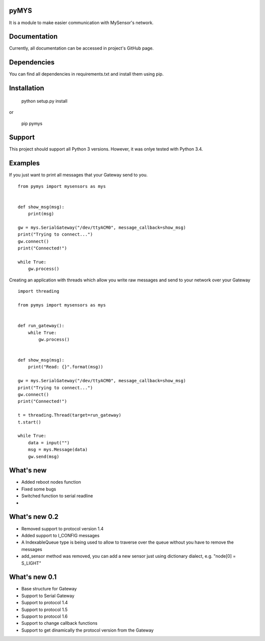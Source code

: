 pyMYS
=======

It is a module to make easier communication with MySensor's network.

Documentation
=============

Currently, all documentation can be accessed in project's GitHub page.

Dependencies
============

You can find all dependencies in requirements.txt and
install them using pip.

Installation
============

    python setup.py install

or

    pip pymys

Support
=======

This project should support all Python 3 versions. However, it was onlye tested with Python 3.4.

Examples
========

If you just want to print all messages that your Gateway send to you.

::

    from pymys import mysensors as mys


    def show_msg(msg):
        print(msg)

    gw = mys.SerialGateway("/dev/ttyACM0", message_callback=show_msg)
    print("Trying to connect...")
    gw.connect()
    print("Connected!")

    while True:
        gw.process()

Creating an application with threads which allow you write raw messages and send to your network over your Gateway

::

    import threading

    from pymys import mysensors as mys


    def run_gateway():
        while True:
            gw.process()


    def show_msg(msg):
        print("Read: {}".format(msg))

    gw = mys.SerialGateway("/dev/ttyACM0", message_callback=show_msg)
    print("Trying to connect...")
    gw.connect()
    print("Connected!")

    t = threading.Thread(target=run_gateway)
    t.start()

    while True:
        data = input("")
        msg = mys.Message(data)
        gw.send(msg)

What's new
==========
- Added reboot nodes function
- Fixed some bugs
- Switched function to serial readline
-

What's new 0.2
==============
- Removed support to protocol version 1.4
- Added support to I_CONFIG messages
- A IndexableQueue type is being used to allow to traverse over the queue without you have to remove the messages
- add_sensor method was removed, you can add a new sensor just using dictionary dialect, e.g. "node[0] = S_LIGHT"

What's new 0.1
==============
- Base structure for Gateway
- Support to Serial Gateway
- Support to protocol 1.4
- Support to protocol 1.5
- Support to protocol 1.6
- Support to change callback functions
- Support to get dinamically the protocol version from the Gateway
